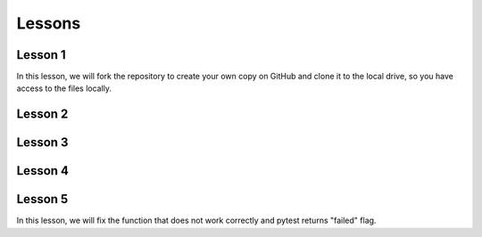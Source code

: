 =======
Lessons
=======

Lesson 1
----------------------------
In this lesson, we will fork the repository to create your own copy on GitHub and clone it to the local drive, so you have access to the files locally.

Lesson 2
----------------------------

Lesson 3
----------------------------

Lesson 4
----------------------------


Lesson 5
----------------------------
In this lesson, we will fix the function that does not work correctly and pytest returns "failed" flag.
